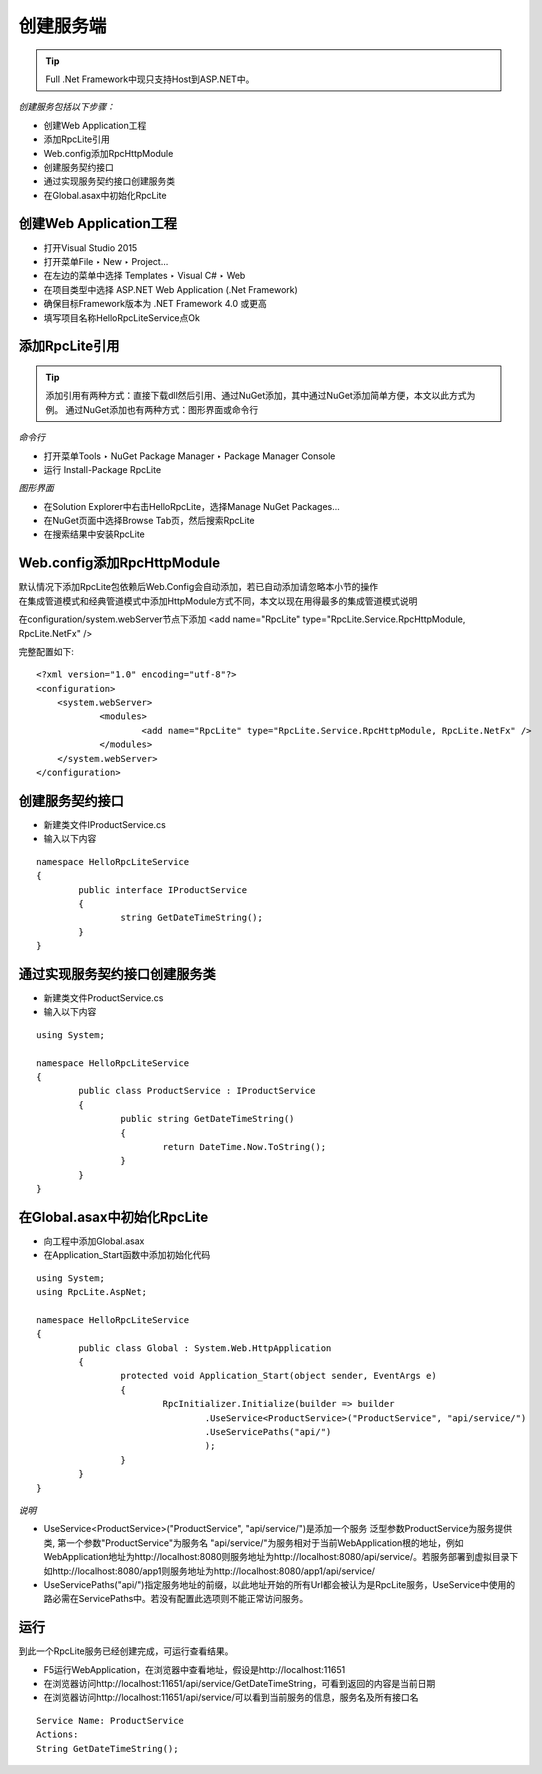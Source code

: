﻿创建服务端
=========================================================

.. tip::
  Full .Net Framework中现只支持Host到ASP.NET中。


*创建服务包括以下步骤：*

* 创建Web Application工程
* 添加RpcLite引用
* Web.config添加RpcHttpModule
* 创建服务契约接口
* 通过实现服务契约接口创建服务类
* 在Global.asax中初始化RpcLite

创建Web Application工程
-------------------------

* 打开Visual Studio 2015
* 打开菜单File ‣ New ‣ Project...
* 在左边的菜单中选择 Templates ‣ Visual C# ‣ Web
* 在项目类型中选择 ASP.NET Web Application (.Net Framework)
* 确保目标Framework版本为 .NET Framework 4.0 或更高
* 填写项目名称HelloRpcLiteService点Ok


添加RpcLite引用
-------------------------

.. tip::
  添加引用有两种方式：直接下载dll然后引用、通过NuGet添加，其中通过NuGet添加简单方便，本文以此方式为例。
  通过NuGet添加也有两种方式：图形界面或命令行

*命令行*

* 打开菜单Tools ‣ NuGet Package Manager ‣ Package Manager Console
* 运行 Install-Package RpcLite

*图形界面*

* 在Solution Explorer中右击HelloRpcLite，选择Manage NuGet Packages...
* 在NuGet页面中选择Browse Tab页，然后搜索RpcLite
* 在搜索结果中安装RpcLite

Web.config添加RpcHttpModule
-----------------------------

| 默认情况下添加RpcLite包依赖后Web.Config会自动添加，若已自动添加请忽略本小节的操作
| 在集成管道模式和经典管道模式中添加HttpModule方式不同，本文以现在用得最多的集成管道模式说明

在configuration/system.webServer节点下添加
<add name="RpcLite" type="RpcLite.Service.RpcHttpModule, RpcLite.NetFx" />

完整配置如下::

    <?xml version="1.0" encoding="utf-8"?>
    <configuration>
    	<system.webServer>
    		<modules>
    			<add name="RpcLite" type="RpcLite.Service.RpcHttpModule, RpcLite.NetFx" />
    		</modules>
    	</system.webServer>
    </configuration>

创建服务契约接口
-----------------------------

* 新建类文件IProductService.cs
* 输入以下内容

::

	namespace HelloRpcLiteService
	{
		public interface IProductService
		{
			string GetDateTimeString();
		}
	}


通过实现服务契约接口创建服务类
-----------------------------------------

* 新建类文件ProductService.cs
* 输入以下内容

::

	using System;

	namespace HelloRpcLiteService
	{
		public class ProductService : IProductService
		{
			public string GetDateTimeString()
			{
				return DateTime.Now.ToString();
			}
		}
	}

在Global.asax中初始化RpcLite
-----------------------------

* 向工程中添加Global.asax
* 在Application_Start函数中添加初始化代码

::

	using System;
	using RpcLite.AspNet;

	namespace HelloRpcLiteService
	{
		public class Global : System.Web.HttpApplication
		{
			protected void Application_Start(object sender, EventArgs e)
			{
				RpcInitializer.Initialize(builder => builder
					.UseService<ProductService>("ProductService", "api/service/")
					.UseServicePaths("api/")
					);
			}
		}
	}


*说明*

* UseService<ProductService>("ProductService", "api/service/")是添加一个服务
  泛型参数ProductService为服务提供类,
  第一个参数"ProductService"为服务名
  "api/service/"为服务相对于当前WebApplication根的地址，例如WebApplication地址为http://localhost:8080则服务地址为http://localhost:8080/api/service/。若服务部署到虚拟目录下如http://localhost:8080/app1则服务地址为http://localhost:8080/app1/api/service/
* UseServicePaths("api/")指定服务地址的前缀，以此地址开始的所有Url都会被认为是RpcLite服务，UseService中使用的路必需在ServicePaths中。若没有配置此选项则不能正常访问服务。

运行
-----------------------------

| 到此一个RpcLite服务已经创建完成，可运行查看结果。

* F5运行WebApplication，在浏览器中查看地址，假设是http://localhost:11651
* 在浏览器访问http://localhost:11651/api/service/GetDateTimeString，可看到返回的内容是当前日期
* 在浏览器访问http://localhost:11651/api/service/可以看到当前服务的信息，服务名及所有接口名

::

  Service Name: ProductService
  Actions:
  String GetDateTimeString();
